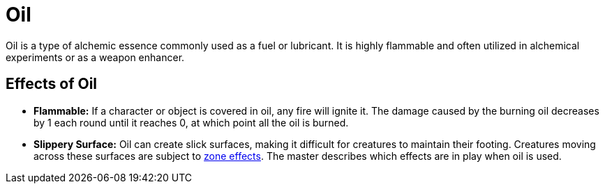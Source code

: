 [[oil]]
= Oil

Oil is a type of alchemic essence commonly used as a fuel or lubricant. It is highly flammable and often utilized in alchemical experiments or as a weapon enhancer.

== Effects of Oil

- **Flammable:** If a character or object is covered in oil, any fire will ignite it. The damage caused by the burning oil decreases by 1 each round until it reaches 0, at which point all the oil is burned.
- **Slippery Surface:** Oil can create slick surfaces, making it difficult for creatures to maintain their footing. Creatures moving across these surfaces are subject to <<hard-to-move, zone effects>>. The master describes which effects are in play when oil is used.
